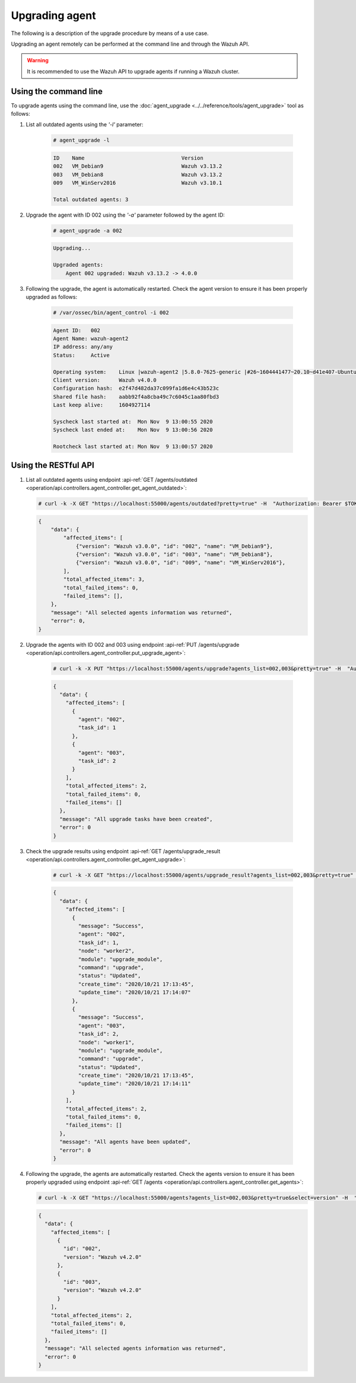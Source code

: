 .. Copyright (C) 2021 Wazuh, Inc.

.. meta::
  :description: Learn how to upgrade a Wazuh agent remotely using the command line or the RESTful API. 

.. _upgrading-agent:

Upgrading agent
===============

The following is a description of the upgrade procedure by means of a use case.

Upgrading an agent remotely can be performed at the command line and through the Wazuh API.

.. warning::
        It is recommended to use the Wazuh API to upgrade agents if running a Wazuh cluster.

Using the command line
----------------------

To upgrade agents using the command line, use the :doc:`agent_upgrade <../../reference/tools/agent_upgrade>` tool as follows:

1. List all outdated agents using the *'-l'* parameter:

    .. code-block:: console

        # agent_upgrade -l

    .. code-block:: none
        :class: output

        ID    Name                               Version
        002   VM_Debian9                         Wazuh v3.13.2
        003   VM_Debian8                         Wazuh v3.13.2
        009   VM_WinServ2016                     Wazuh v3.10.1

        Total outdated agents: 3

2. Upgrade the agent with ID 002 using the *'-a'* parameter followed by the agent ID:

    .. code-block:: console

        # agent_upgrade -a 002

    .. code-block:: none
        :class: output

        Upgrading...

        Upgraded agents:
            Agent 002 upgraded: Wazuh v3.13.2 -> 4.0.0


3. Following the upgrade, the agent is automatically restarted.  Check the agent version to ensure it has been properly upgraded as follows:

    .. code-block:: console

        # /var/ossec/bin/agent_control -i 002

    .. code-block:: none
        :class: output

        Agent ID:   002
        Agent Name: wazuh-agent2
        IP address: any/any
        Status:     Active

        Operating system:    Linux |wazuh-agent2 |5.8.0-7625-generic |#26~1604441477~20.10~d41e407-Ubuntu SMP Wed Nov 4 01:25:00 UTC 2 |x86_64
        Client version:      Wazuh v4.0.0
        Configuration hash:  e2f47d482da37c099fa1d6e4c43b523c
        Shared file hash:    aabb92f4a8cba49c7c6045c1aa80fbd3
        Last keep alive:     1604927114

        Syscheck last started at:  Mon Nov  9 13:00:55 2020
        Syscheck last ended at:    Mon Nov  9 13:00:56 2020

        Rootcheck last started at: Mon Nov  9 13:00:57 2020


Using the RESTful API
----------------------

1.  List all outdated agents using endpoint :api-ref:`GET /agents/outdated <operation/api.controllers.agent_controller.get_agent_outdated>`:

    .. code-block:: console

        # curl -k -X GET "https://localhost:55000/agents/outdated?pretty=true" -H  "Authorization: Bearer $TOKEN"

    .. code-block:: json
        :class: output

        {
            "data": {
                "affected_items": [
                    {"version": "Wazuh v3.0.0", "id": "002", "name": "VM_Debian9"},
                    {"version": "Wazuh v3.0.0", "id": "003", "name": "VM_Debian8"},
                    {"version": "Wazuh v3.0.0", "id": "009", "name": "VM_WinServ2016"},
                ],
                "total_affected_items": 3,
                "total_failed_items": 0,
                "failed_items": [],
            },
            "message": "All selected agents information was returned",
            "error": 0,
        }


2. Upgrade the agents with ID 002 and 003 using endpoint :api-ref:`PUT /agents/upgrade <operation/api.controllers.agent_controller.put_upgrade_agent>`:

    .. code-block:: console

        # curl -k -X PUT "https://localhost:55000/agents/upgrade?agents_list=002,003&pretty=true" -H  "Authorization: Bearer $TOKEN"


    .. code-block:: json
        :class: output

        {
          "data": {
            "affected_items": [
              {
                "agent": "002",
                "task_id": 1
              },
              {
                "agent": "003",
                "task_id": 2
              }
            ],
            "total_affected_items": 2,
            "total_failed_items": 0,
            "failed_items": []
          },
          "message": "All upgrade tasks have been created",
          "error": 0
        }


3. Check the upgrade results using endpoint :api-ref:`GET /agents/upgrade_result <operation/api.controllers.agent_controller.get_agent_upgrade>`:

    .. code-block:: console

        # curl -k -X GET "https://localhost:55000/agents/upgrade_result?agents_list=002,003&pretty=true" -H  "Authorization: Bearer $TOKEN"

    .. code-block:: json
        :class: output

        {
          "data": {
            "affected_items": [
              {
                "message": "Success",
                "agent": "002",
                "task_id": 1,
                "node": "worker2",
                "module": "upgrade_module",
                "command": "upgrade",
                "status": "Updated",
                "create_time": "2020/10/21 17:13:45",
                "update_time": "2020/10/21 17:14:07"
              },
              {
                "message": "Success",
                "agent": "003",
                "task_id": 2,
                "node": "worker1",
                "module": "upgrade_module",
                "command": "upgrade",
                "status": "Updated",
                "create_time": "2020/10/21 17:13:45",
                "update_time": "2020/10/21 17:14:11"
              }
            ],
            "total_affected_items": 2,
            "total_failed_items": 0,
            "failed_items": []
          },
          "message": "All agents have been updated",
          "error": 0
        }


4.  Following the upgrade, the agents are automatically restarted. Check the agents version to ensure it has been properly upgraded using endpoint :api-ref:`GET /agents <operation/api.controllers.agent_controller.get_agents>`:

    .. code-block:: console

        # curl -k -X GET "https://localhost:55000/agents?agents_list=002,003&pretty=true&select=version" -H  "Authorization: Bearer $TOKEN"

    .. code-block:: json
        :class: output

        {
          "data": {
            "affected_items": [
              {
                "id": "002",
                "version": "Wazuh v4.2.0"
              },
              {
                "id": "003",
                "version": "Wazuh v4.2.0"
              }
            ],
            "total_affected_items": 2,
            "total_failed_items": 0,
            "failed_items": []
          },
          "message": "All selected agents information was returned",
          "error": 0
        }
